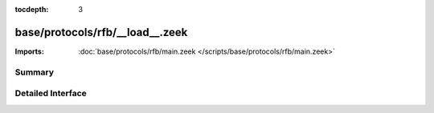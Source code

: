 :tocdepth: 3

base/protocols/rfb/__load__.zeek
================================


:Imports: :doc:`base/protocols/rfb/main.zeek </scripts/base/protocols/rfb/main.zeek>`

Summary
~~~~~~~

Detailed Interface
~~~~~~~~~~~~~~~~~~

